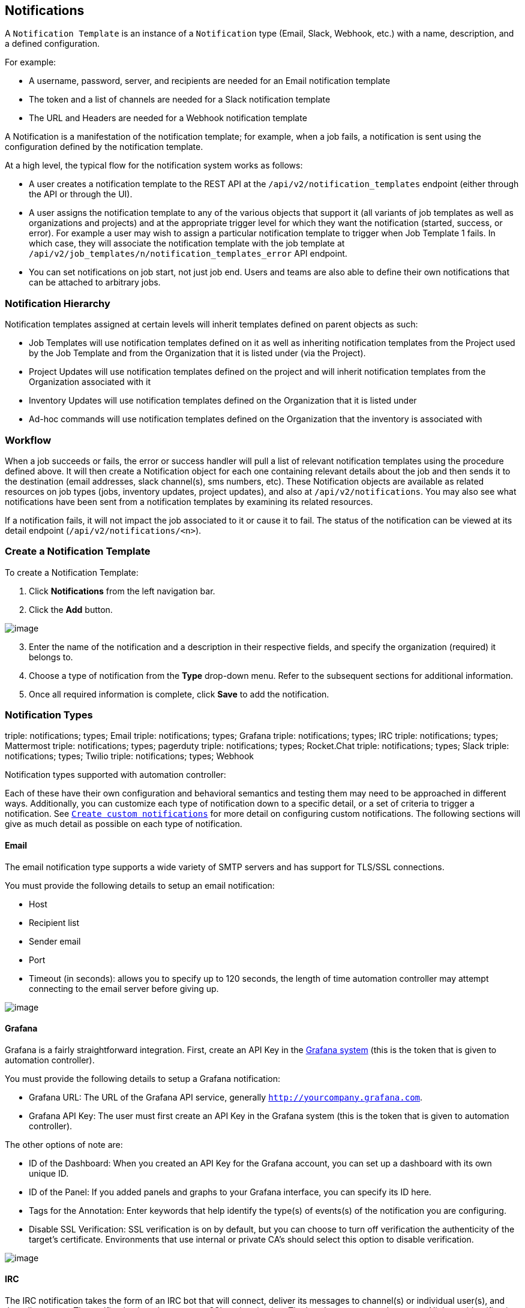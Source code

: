 [[ug_notifications]]
== Notifications

A `Notification Template` is an instance of a `Notification` type
(Email, Slack, Webhook, etc.) with a name, description, and a defined
configuration.

For example:

* A username, password, server, and recipients are needed for an Email
notification template
* The token and a list of channels are needed for a Slack notification
template
* The URL and Headers are needed for a Webhook notification template

A Notification is a manifestation of the notification template; for
example, when a job fails, a notification is sent using the
configuration defined by the notification template.

At a high level, the typical flow for the notification system works as
follows:

* A user creates a notification template to the REST API at the
`/api/v2/notification_templates` endpoint (either through the API or
through the UI).
* A user assigns the notification template to any of the various objects
that support it (all variants of job templates as well as organizations
and projects) and at the appropriate trigger level for which they want
the notification (started, success, or error). For example a user may
wish to assign a particular notification template to trigger when Job
Template 1 fails. In which case, they will associate the notification
template with the job template at
`/api/v2/job_templates/n/notification_templates_error` API endpoint.
* You can set notifications on job start, not just job end. Users and
teams are also able to define their own notifications that can be
attached to arbitrary jobs.

=== Notification Hierarchy

Notification templates assigned at certain levels will inherit templates
defined on parent objects as such:

* Job Templates will use notification templates defined on it as well as
inheriting notification templates from the Project used by the Job
Template and from the Organization that it is listed under (via the
Project).
* Project Updates will use notification templates defined on the project
and will inherit notification templates from the Organization associated
with it
* Inventory Updates will use notification templates defined on the
Organization that it is listed under
* Ad-hoc commands will use notification templates defined on the
Organization that the inventory is associated with

=== Workflow

When a job succeeds or fails, the error or success handler will pull a
list of relevant notification templates using the procedure defined
above. It will then create a Notification object for each one containing
relevant details about the job and then sends it to the destination
(email addresses, slack channel(s), sms numbers, etc). These
Notification objects are available as related resources on job types
(jobs, inventory updates, project updates), and also at
`/api/v2/notifications`. You may also see what notifications have been
sent from a notification templates by examining its related resources.

If a notification fails, it will not impact the job associated to it or
cause it to fail. The status of the notification can be viewed at its
detail endpoint (`/api/v2/notifications/<n>`).

[[ug_notifications_create]]
=== Create a Notification Template

To create a Notification Template:

[arabic]
. Click *Notifications* from the left navigation bar.
. Click the *Add* button.

image:notifications-template-add-new.png[image]

[arabic, start=3]
. Enter the name of the notification and a description in their
respective fields, and specify the organization (required) it belongs
to.
. Choose a type of notification from the *Type* drop-down menu. Refer to
the subsequent sections for additional information.
. Once all required information is complete, click *Save* to add the
notification.

[[ug_notifications_types]]
=== Notification Types

triple: notifications; types; Email triple: notifications; types;
Grafana triple: notifications; types; IRC triple: notifications; types;
Mattermost triple: notifications; types; pagerduty triple:
notifications; types; Rocket.Chat triple: notifications; types; Slack
triple: notifications; types; Twilio triple: notifications; types;
Webhook

Notification types supported with automation controller:

Each of these have their own configuration and behavioral semantics and
testing them may need to be approached in different ways. Additionally,
you can customize each type of notification down to a specific detail,
or a set of criteria to trigger a notification. See
`xref:ug_custom_notifications[]` for more detail on configuring custom
notifications. The following sections will give as much detail as
possible on each type of notification.

==== Email

The email notification type supports a wide variety of SMTP servers and
has support for TLS/SSL connections.

You must provide the following details to setup an email notification:

* Host
* Recipient list
* Sender email
* Port
* Timeout (in seconds): allows you to specify up to 120 seconds, the
length of time automation controller may attempt connecting to the email
server before giving up.

image:notification-template-email.png[image]

==== Grafana

Grafana is a fairly straightforward integration. First, create an API
Key in the
http://docs.grafana.org/tutorials/api_org_token_howto/[Grafana system]
(this is the token that is given to automation controller).

You must provide the following details to setup a Grafana notification:

* Grafana URL: The URL of the Grafana API service, generally
`http://yourcompany.grafana.com`.
* Grafana API Key: The user must first create an API Key in the Grafana
system (this is the token that is given to automation controller).

The other options of note are:

* ID of the Dashboard: When you created an API Key for the Grafana
account, you can set up a dashboard with its own unique ID.
* ID of the Panel: If you added panels and graphs to your Grafana
interface, you can specify its ID here.
* Tags for the Annotation: Enter keywords that help identify the type(s)
of events(s) of the notification you are configuring.
* Disable SSL Verification: SSL verification is on by default, but you
can choose to turn off verification the authenticity of the target's
certificate. Environments that use internal or private CA's should
select this option to disable verification.

image:notification-template-grafana.png[image]

==== IRC

The IRC notification takes the form of an IRC bot that will connect,
deliver its messages to channel(s) or individual user(s), and then
disconnect. The notification bot also supports SSL authentication. The
bot does not currently support Nickserv identification. If a channel or
user does not exist or is not on-line then the Notification will not
fail; the failure scenario is reserved specifically for connectivity.

Connectivity information is straightforward:

* IRC Server Password (optional): IRC servers can require a password to
connect. If the server does not require one, leave blank
* IRC Server Port: The IRC server Port
* IRC Server Address: The host name or address of the IRC server
* IRC Nick: The bot's nickname once it connects to the server
* Destination Channels or Users: A list of users and/or channels to
which to send the notification.
* SSL Connection (optional): Should the bot use SSL when connecting

image:notification-template-irc.png[image]

==== Mattermost

The Mattermost notification type provides a simple interface to
Mattermost's messaging and collaboration workspace. The parameters that
can be specified are:

* Target URL (required): The full URL that will be POSTed to
* Username
* Channel
* Icon URL: specifies the icon to display for this notification
* Disable SSL Verification: Turns off verification of the authenticity
of the target's certificate. Environments that use internal or private
CA's should select this option to disable verification.

image:notification-template-mattermost.png[image]

==== PagerDuty

PagerDuty is a fairly straightforward integration. First, create an API
Key in the
https://support.pagerduty.com/docs/generating-api-keys[PagerDuty system]
(this is the token that is given to automation controller) and then
create a "Service" which provides an "Integration Key" that will also be
given to automation controller. The other required options are:

* API Token: The user must first create an API Key in the PagerDuty
system (this is the token that is given to automation controller).
* PagerDuty Subdomain: When you sign up for the PagerDuty account, you
receive a unique subdomain to communicate with. For instance, if you
signed up as "testuser", the web dashboard will be at
`testuser.pagerduty.com` and you will give the API `testuser` as the
subdomain (not the full domain).
* API Service/Integration Key
* Client Identifier: This will be sent along with the alert content to
the pagerduty service to help identify the service that is using the api
key/service. This is helpful if multiple integrations are using the same
API key and service.

image:notification-template-pagerduty.png[image]

==== Rocket.Chat

The Rocket.Chat notification type provides an interface to Rocket.Chat's
collaboration and communication platform. The parameters that can be
specified are:

* Target URL (required): The full URL that will be POSTed to
* Username
* Icon URL: specifies the icon to display for this notification
* Disable SSL Verification: Turns off verification of the authenticity
of the target's certificate. Environments that use internal or private
CA's should select this option to disable verification.

image:notification-template-rocketchat.png[image]

==== Slack

Slack, a collaborative team communication and messaging tool, is pretty
easy to configure.

You must supply the following to setup Slack notifications:

* A Slack app (refer to the
https://api.slack.com/authentication/basics[Basic App Setup] page of the
Slack documentation for information on how to create one)
* A token (refer to https://api.slack.com/bot-users[Enabling
Interactions with Bots] and specific details on bot tokens on the
https://api.slack.com/authentication/token-types#bot[Token Types]
documentation page)

Once you have a bot/app set up, you must navigate to "Your Apps", click
on the newly-created app and then go to *Add features and
functionality*, which allows you to configure incoming webhooks, bots,
and permissions; as well as *Install your app to your workspace*.

You must also invite the notification bot to join the channel(s) in
question in Slack. Note that private messages are not supported.

image:notification-template-slack.png[image]

==== Twilio

Twilio service is an Voice and SMS automation service. Once you are
signed in, you must create a phone number from which the message will be
sent. You can then define a "Messaging Service" under Programmable SMS
and associate the number you created before with it.

Note that you may need to verify this number or some other information
before you are allowed to use it to send to any numbers. The Messaging
Service does not need a status callback URL nor does it need the ability
to Process inbound messages.

Under your individual (or sub) account settings, you will have API
credentials. Twilio uses two credentials to determine which account an
API request is coming from. The “Account SID”, which acts as a username,
and the “Auth Token” which acts as a password.

To setup Twilio, provide the following details:

* Account Token
* Source Phone Number (this is the number associated with the messaging
service above and must be given in the form of "+15556667777")
* Destination SMS number (this will be the list of numbers to receive
the SMS and should be the 10-digit phone number)
* Account SID

image:notification-template-twilio.png[image]

==== Webhook

The webhook notification type provides a simple interface to sending
POSTs to a predefined web service. automation controller will POST to
this address using application/json content type with the data payload
containing all relevant details in json format. Some web service APIs
expect HTTP requests to be in a certain format with certain fields. You
can configure more of the webhook notification in the following ways:

* configure the HTTP method (using *POST* or *PUT*)
* body of the outgoing request
* configure authentication (using basic auth)

The parameters for configuring webhooks are:

* Username
* Basic Auth Password
* Target URL (required): The full URL to which the webhook notification
will be PUT or POSTed.
* Disable SSL Verification: SSL verification is on by default, but you
can choose to turn off verification of the authenticity of the target’s
certificate. Environments that use internal or private CA’s should
select this option to disable verification.
* HTTP Headers (required): Headers in JSON form where the keys and
values are strings. For example,
`{"Authentication": "988881adc9fc3655077dc2d4d757d480b5ea0e11", "MessageType": "Test"}`
* HTTP Method (required). Select the method for your webhook:
** POST: Creates a new resource. Also acts as a catch-all for operations
that do not fit into the other categories. It is likely you need to POST
unless you know your webhook service expects a PUT.
** PUT: Updates a specific resource (by an identifier) or a collection
of resources. PUT can also be used to create a specific resource if the
resource identifier is known beforehand.

image:notification-template-webhook.png[image]

===== Webhook payloads

Automation controller sends by default the following data at the webhook
endpoint:

....
job id
name
url
created_by
started
finished
status
traceback
inventory
project
playbook
credential
limit
extra_vars
hosts
http method
....

An example of a `started` notifications via webhook message as it is
returned by automation controller:

....
{"id": 38, "name": "Demo Job Template", "url": "https://host/#/jobs/playbook/38", "created_by": "bianca", "started":
"2020-07-28T19:57:07.888193+00:00", "finished": null, "status": "running", "traceback": "", "inventory": "Demo Inventory", 
"project": "Demo Project", "playbook": "hello_world.yml", "credential": "Demo Credential", "limit": "", "extra_vars": "{}", 
"hosts": {}}POST / HTTP/1.1
....

Automation controller returns by default the following data at the
webhook endpoint for a `success`/`fail` status:

....
job id
name
url
created_by
started
finished
status
traceback
inventory
project
playbook
credential
limit
extra_vars
hosts
....

An example of a `success`/`fail` notifications via webhook message as it
is returned by automation controller:

....
{"id": 46, "name": "AWX-Collection-tests-awx_job_wait-long_running-XVFBGRSAvUUIrYKn", "url": "https://host/#/jobs/playbook/46",
"created_by": "bianca", "started": "2020-07-28T20:43:36.966686+00:00", "finished": "2020-07-28T20:43:44.936072+00:00", "status": "failed",
"traceback": "", "inventory": "Demo Inventory", "project": "AWX-Collection-tests-awx_job_wait-long_running-JJSlglnwtsRJyQmw", "playbook":
"fail.yml", "credential": null, "limit": "", "extra_vars": "{\"sleep_interval\": 300}", "hosts": {"localhost": {"failed": true, "changed": 0,
"dark": 0, "failures": 1, "ok": 1, "processed": 1, "skipped": 0, "rescued": 0, "ignored": 0}}}
....

[[ug_custom_notifications]]
=== Create custom notifications

You can `customize the text content <ir_notifications_reference>` of
each of the `xref:ug_notifications_types[]` by enabling the *Customize
Messages* portion at the bottom of the notifications form using the
toggle button.

image:notification-template-customize.png[image]

You can provide a custom message for various job events:

* Start
* Success
* Error
* Workflow approved
* Workflow denied
* Workflow running
* Workflow timed out

The message forms vary depending on the type of notification you are
configuring. For example, messages for email and PagerDuty notifications
have the appearance of a typical email form with a subject and body, in
which case, automation controller displays the fields as *Message* and
*Message Body*. Other notification types only expect a *Message* for
each type of event:

image:notification-template-customize-simple.png[image]

The *Message* fields are pre-populated with a template containing a
top-level variable, `job` coupled with an attribute, such as `id` or
`name`, for example. Templates are enclosed in curly braces and may draw
from a fixed set of fields provided by automation controller, as shown
in the pre-populated *Messages* fields.

image:notification-template-customize-simple-syntax.png[image]

This pre-populated field suggests commonly displayed messages to a
recipient who is notified of an event. You can, however, customize these
messages with different criteria by adding your own attribute(s) for the
job as needed. Custom notification messages are rendered using Jinja -
the same templating engine used by Ansible playbooks.

Messages and message bodies have different types of content:

* messages will always just be strings (one-liners only; new lines are
not allowed)
* message bodies will be either a dictionary or block of text:
+
__________________________________________________________________________________________________________________________________________________________________________________________________________
** the message body for _Webhooks_ and _PagerDuty_ uses dictionary
definitions. The default message body for these is `{{ job_metadata }}`,
you can either leave that as is or provide your own dictionary
** the message body for email uses a block of text or a multi-line
string. The default message body is:

[source,sourceCode,html]
----
{{ job_friendly_name }} #{{ job.id }} had status {{ job.status }}, view details at {{ url }} {{ job_metadata }}
----

You can tweak this text (leaving `{{ job_metadata }}` in, or drop
`{{ job_metadata }}` altogether). Since the body is a block of text, it
can really be any string you want.

`{{ job_metadata }}` gets rendered as a dictionary containing fields
that describe the job being executed. In all cases, `{{ job_metadata }}`
will include the following fields:

** `id`
** `name`
** `url`
** `created_by`
** `started`
** `finished`
** `status`
** `traceback`

Note

At the present time, you cannot query individual fields within
`{{ job_metadata }}`. When using `{{ job_metadata }}` in a notification
template, all data will be returned.

The resulting dictionary will look something like this:

....
{"id": 18,
 "name": "Project - Space Procedures",
 "url": "https://host/#/jobs/project/18",
 "created_by": "admin",
 "started": "2019-10-26T00:20:45.139356+00:00",
 "finished": "2019-10-26T00:20:55.769713+00:00",
 "status": "successful",
 "traceback": ""
}
....

If `{{ job_metadata }}` is rendered in a job, it will include the
following additional fields:

** `inventory`
** `project`
** `playbook`
** `credential`
** `limit`
** `extra_vars`
** `hosts`

[verse]
--

--

The resulting dictionary will look something like:

....
{"id": 12,
 "name": "JobTemplate - Launch Rockets",
 "url": "https://host/#/jobs/playbook/12",
 "created_by": "admin",
 "started": "2019-10-26T00:02:07.943774+00:00",
 "finished": null,
 "status": "running",
 "traceback": "",
 "inventory": "Inventory - Fleet",
 "project": "Project - Space Procedures",
 "playbook": "launch.yml",
 "credential": "Credential - Mission Control",
 "limit": "",
 "extra_vars": "{}",
 "hosts": {}
}
....

If `{{ job_metadata }}` is rendered in a workflow job, it will include
the following additional field:

** `body` (this will enumerate all the nodes in the workflow job and
includes a description of the job associated with each node)

[verse]
--

--

The resulting dictionary will look something like this:

....
{"id": 14,
 "name": "Workflow Job Template - Launch Mars Mission",
 "url": "https://host/#/workflows/14",
 "created_by": "admin",
 "started": "2019-10-26T00:11:04.554468+00:00",
 "finished": "2019-10-26T00:11:24.249899+00:00",
 "status": "successful",
 "traceback": "",
 "body": "Workflow job summary:

         node #1 spawns job #15, \"Assemble Fleet JT\", which finished with status successful.
         node #2 spawns job #16, \"Mission Start approval node\", which finished with status successful.\n
         node #3 spawns job #17, \"Deploy Fleet\", which finished with status successful."
}
....
__________________________________________________________________________________________________________________________________________________________________________________________________________

For more detail, refer to
https://docs.ansible.com/ansible/latest/user_guide/playbooks_variables.html#using-variables-with-jinja2[Using
variables with Jinja2].

Automation controller requires valid syntax in order to retrieve the
correct data to display the messages. For a list of supported attributes
and the proper syntax construction, refer to the
`ir_notifications_reference` section of this guide.

If you create a notification template that uses invalid syntax or
references unusable fields, an error message displays indicating the
nature of the error. If you delete a notification’s custom message, the
default message is shown in its place.

Note

If you save the notifications template without editing the custom
message (or edit and revert back to the default values), the *Details*
screen assumes the defaults and will not display the custom message
tables. If you edit and save any of the values, the entire table
displays in the *Details* screen.

image:notifications-with-without-messages.png[image]

[[ug_notifications_on_off]]
=== Enable and Disable Notifications

You can select which notifications to notify you when a specific job
starts, in addition to notifying you on success or failure at the end of
the job run. Some behaviors to keep in mind:

* if a workflow template (WFJT) has notification on start enabled, and a
job template (JT) within that workflow also has notification on start
enabled, you will receive notifications for both
* you can enable notifications to run on many JTs within a WFJT
* you can enable notifications to run on a sliced job template (SJT)
start and each slice will generate a notification
* when you enable a notification to run on job start, and that
notification gets deleted, the JT continues to run, but will result in
an error message

You can enable notifications on job start, job success, and job failure,
or any combination thereof, from the *Notifications* tab of the
following resources:

* Job Template
* Workflow Template
* Projects (shown in the example below)
* Inventory Source
* Organizations

image:projects-notifications-example-list.png[image]

For workflow templates that have approval nodes, in addition to _Start_,
_Success_, and _Failure_, you can enable or disable certain
approval-related events:

image:wf-template-completed-notifications-view.png[image]

Refer to `xref:ug_wf_approval_nodes[]` for additional detail on working with
these types of nodes.

=== Configure the `host` hostname for notifications

In the `System Settings <configure_tower_system>`, you can replace the
default value in the *Base URL of the service* field with your preferred
hostname to change the notification hostname.

image:configure-tower-system-misc-baseurl.png[image]

Refreshing your license also changes the notification hostname. New
installations of automation controller should not have to set the
hostname for notifications.

==== Reset the `TOWER_URL_BASE`

The primary way that automation controller determines how the base URL
(`TOWER_URL_BASE`) is defined is by looking at an incoming request and
setting the server address based on that incoming request.

Automation controller takes settings values from the database first. If
no settings values are found, it falls back to using the values from the
settings files. If a user posts a license by navigating to the
automation controller host's IP adddress, the posted license is written
to the settings entry in the database.

To change the `TOWER_URL_BASE` if the wrong address has been picked up,
navigate to *Miscellaneous System settings* from the Settings menu using
the DNS entry you wish to appear in notifications, and re-add your
license.

=== Notifications API

Use the `started`, `success`, or `error` endpoints:

....
/api/v2/organizations/N/notification_templates_started/
/api/v2/organizations/N/notification_templates_success/
/api/v2/organizations/N/notification_templates_error/
....

Additionally, the `../../../N/notification_templates_started` endpoints
have *GET* and *POST* actions for:

* Organizations
* Projects
* Inventory Sources
* Job Templates
* System Job Templates
* Workflow Job Templates
